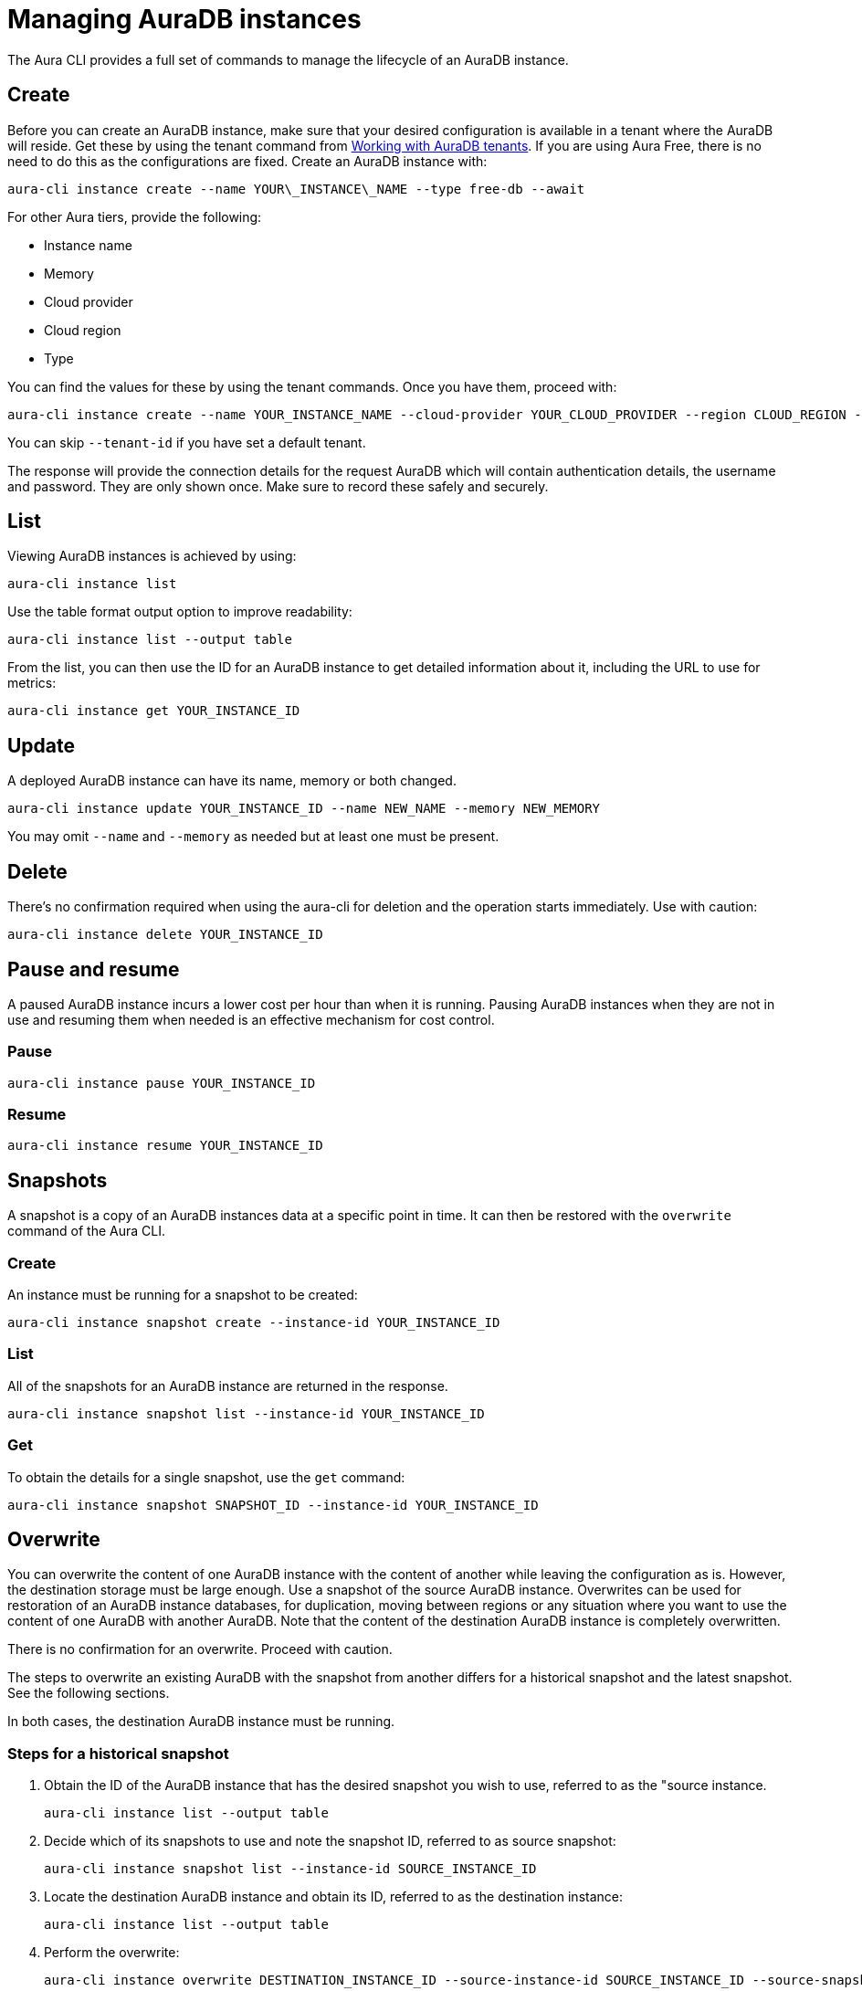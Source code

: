 = Managing AuraDB instances
:description: Manage AuraDB instance with the Neo4j Aura command line interface.

The Aura CLI provides a full set of commands to manage the lifecycle of an AuraDB instance.


== Create

Before you can create an AuraDB instance, make sure that your desired configuration is available in a tenant where the AuraDB will reside.
Get these by using the tenant command from xref:aura-cli/auradb-tenants.adoc[Working with AuraDB tenants].
If you are using Aura Free, there is no need to do this as the configurations are fixed.
Create an AuraDB instance with:

[source, shell]
----
aura-cli instance create --name YOUR\_INSTANCE\_NAME --type free-db --await 
----

For other Aura tiers, provide the following:

* Instance name
* Memory
* Cloud provider
* Cloud region
* Type

You can find the values for these by using the tenant commands.
Once you have them, proceed with:

[source, shell]
----
aura-cli instance create --name YOUR_INSTANCE_NAME --cloud-provider YOUR_CLOUD_PROVIDER --region CLOUD_REGION --memory MEMORY --type  AURA_INSTANCE_TYPE --tenant-id YOUR_TENANT_ID 
----

You can skip `--tenant-id` if you have set a default tenant.

The response will provide the connection details for the request AuraDB which will contain authentication details, the username and password.
They are only shown once.
Make sure to record these safely and securely.


== List

Viewing AuraDB instances is achieved by using:

[source, shell]
----
aura-cli instance list
----

Use the table format output option to improve readability:

[source, shell]
----
aura-cli instance list --output table 
----

From the list, you can then use the ID for an AuraDB instance to get detailed information about it, including the URL to use for metrics:

[source, shell]
----
aura-cli instance get YOUR_INSTANCE_ID
----


== Update

A deployed AuraDB instance can have its name, memory or both changed.

[source, shell]
----
aura-cli instance update YOUR_INSTANCE_ID --name NEW_NAME --memory NEW_MEMORY
----

You may omit `--name` and `--memory` as needed but at least one must be present.


== Delete

There's no confirmation required when using the aura-cli for deletion and the operation starts immediately.
Use with caution:

[source, shell]
----
aura-cli instance delete YOUR_INSTANCE_ID
----


== Pause and resume

A paused AuraDB instance incurs a lower cost per hour than when it is running.
Pausing AuraDB instances when they are not in use and resuming them when needed is an effective mechanism for cost control.


=== Pause

[source, shell]
----
aura-cli instance pause YOUR_INSTANCE_ID
----


=== Resume

[source, shell]
----
aura-cli instance resume YOUR_INSTANCE_ID
----


== Snapshots

A snapshot is a copy of an AuraDB instances data at a specific point in time.
It can then be restored with the `overwrite` command of the Aura CLI.


=== Create

An instance must be running for a snapshot to be created:

[source, shell]
----
aura-cli instance snapshot create --instance-id YOUR_INSTANCE_ID
----


=== List

All of the snapshots for an AuraDB instance are returned in the response.

[source, shell]
----
aura-cli instance snapshot list --instance-id YOUR_INSTANCE_ID
----


=== Get

To obtain the details for a single snapshot, use the `get` command:

[source, shell]
----
aura-cli instance snapshot SNAPSHOT_ID --instance-id YOUR_INSTANCE_ID
----


## Overwrite

You can overwrite the content of one AuraDB instance with the content of another while leaving the configuration as is.
However, the destination storage must be large enough.
Use a snapshot of the source AuraDB instance.
Overwrites can be used for restoration of an AuraDB instance databases, for duplication, moving between regions or any situation where you want to use the content of one AuraDB with another AuraDB.
Note that the content of the destination AuraDB instance is completely overwritten.

There is no confirmation for an overwrite.
Proceed with caution.

The steps to overwrite an existing AuraDB with the snapshot from another differs for a historical snapshot and the latest snapshot.
See the following sections.

In both cases, the destination AuraDB instance must be running.


=== Steps for a historical snapshot

. Obtain the ID of the AuraDB instance that has the desired snapshot you wish to use, referred to as the "source instance.
+
[source, shell]
----
aura-cli instance list --output table
----
+
. Decide which of its snapshots to use and note the snapshot ID, referred to as source snapshot:
+
[source, shell]
----
aura-cli instance snapshot list --instance-id SOURCE_INSTANCE_ID
----
+
. Locate the destination AuraDB instance and obtain its ID, referred to as the destination instance:
+
[source, shell]
----
aura-cli instance list --output table
----
+
. Perform the overwrite:
+
[source, shell]
----
aura-cli instance overwrite DESTINATION_INSTANCE_ID --source-instance-id SOURCE_INSTANCE_ID --source-snapshot-id SOURCE_SNAPSHOT_ID
----
+
If you receive a response that looks like the following, select a different snapshot:
+
[source, shell]
----
Error: [Source snapshot SOURCE_SNAPSHOT_ID is not exportable ]
----
+
It is not possible at this time for the Aura CLI to indicate which snapshots are exportable.
+
. The destination AuraDB instance content will now be overwritten.
  Depending on the size, this will take several minutes to complete.
  You can check the status with:
+
[source, shell]
----
aura-cli instance get DESTINATION_INSTANCE_ID 
----

When the status is "Running" the overwrite is completed.


=== Steps for the latest snapshot

. Locate the destination AuraDB instance and obtain its ID, referred to as the destination instance:
+
[source, shell]
----
aura-cli instance list --output table
----
+
. Perform the overwrite:
+
[source, shell]
----
aura-cli instance overwrite DESTINATION_INSTANCE_ID --source-instance-id SOURCE_INSTANCE_ID
----
+
. The destination AuraDB instance content will now be overwritten.
  Depending on the size, this will take several minutes to complete.
  You can check the status with:
+
[source, shell]
----
aura-cli instance get DESTINATION_INSTANCE_ID 
----

When the status is "Running" the overwrite is completed.


== Customer-managed keys

Encryption of data at REST is a standard feature of AuraDB and uses keys from a supported cloud key management service (KMS).
AuraDB Virtual Dedicated Cloud customers may wish to use their own encryption keys, a capability that is referred to as Customer-Managed Encryption Keys (CMEK).
More information is available in the Aura documentation for link:https://neo4j.com/docs/aura/classic/platform/security/encryption/[Encryption].
We advise you to read this before continuing.
The Aura CLI allows management of this feature with these commands:

* `create` - allows Aura to use the key defined in your Cloud Key Management System.
* `delete` - removes the permission for Aura to use a key. This makes all data encrypted with that key inaccessible.
* `list` - lists already defined CMEKs.
* `get` - detailed information about an individual CMEK.


=== Create

To use this command, you must have created your custom managed key in your cloud provider's Key Management System (KMS) and configured its permissions correctly.
This is explained in the Neo4j AuraDB documentation under link:https://neo4j.com/docs/aura/classic/platform/security/encryption/[Encryption].

[source, shell]
----
aura-cli customer-managed-key create --tenant-id YOUR_TENANT_ID --type AURADB_TYPE --region CLOUD_REGION_OF_THE_AURADB_INSTANCE --name YOUR_CUSTOM_KEY_NAME  --key-id YOUR_CUSTOM_KEY_ARN --cloud-provider YOUR_CLOUD_PROVIDE_THAT_HAS_THE_CUSTOM_KEY
----


=== Delete

This command executes immediately, resulting in a loss of data access by any AuraDB which is using the CMEK.
Use with caution:

[source, shell]
----
aura-cli customer-managed-key delete YOUR\_AURA\_CMEK\_ID
----


=== List

List all configured CMEKs:

[source, shell]
----
aura-cli customer-managed-key list --tenant-id YOUR\_TENANT\_ID --output table
----

=== Get

Provide detailed information for a particular CMEK:

[source, shell]
----
aura-cli customer-managed-key get YOUR\_CMEK\_ID
----